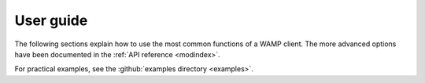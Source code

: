 User guide
==========

The following sections explain how to use the most common functions of a WAMP client.
The more advanced options have been documented in the :ref:`API reference <modindex>`.

For practical examples, see the :github:`examples directory <examples>`.

